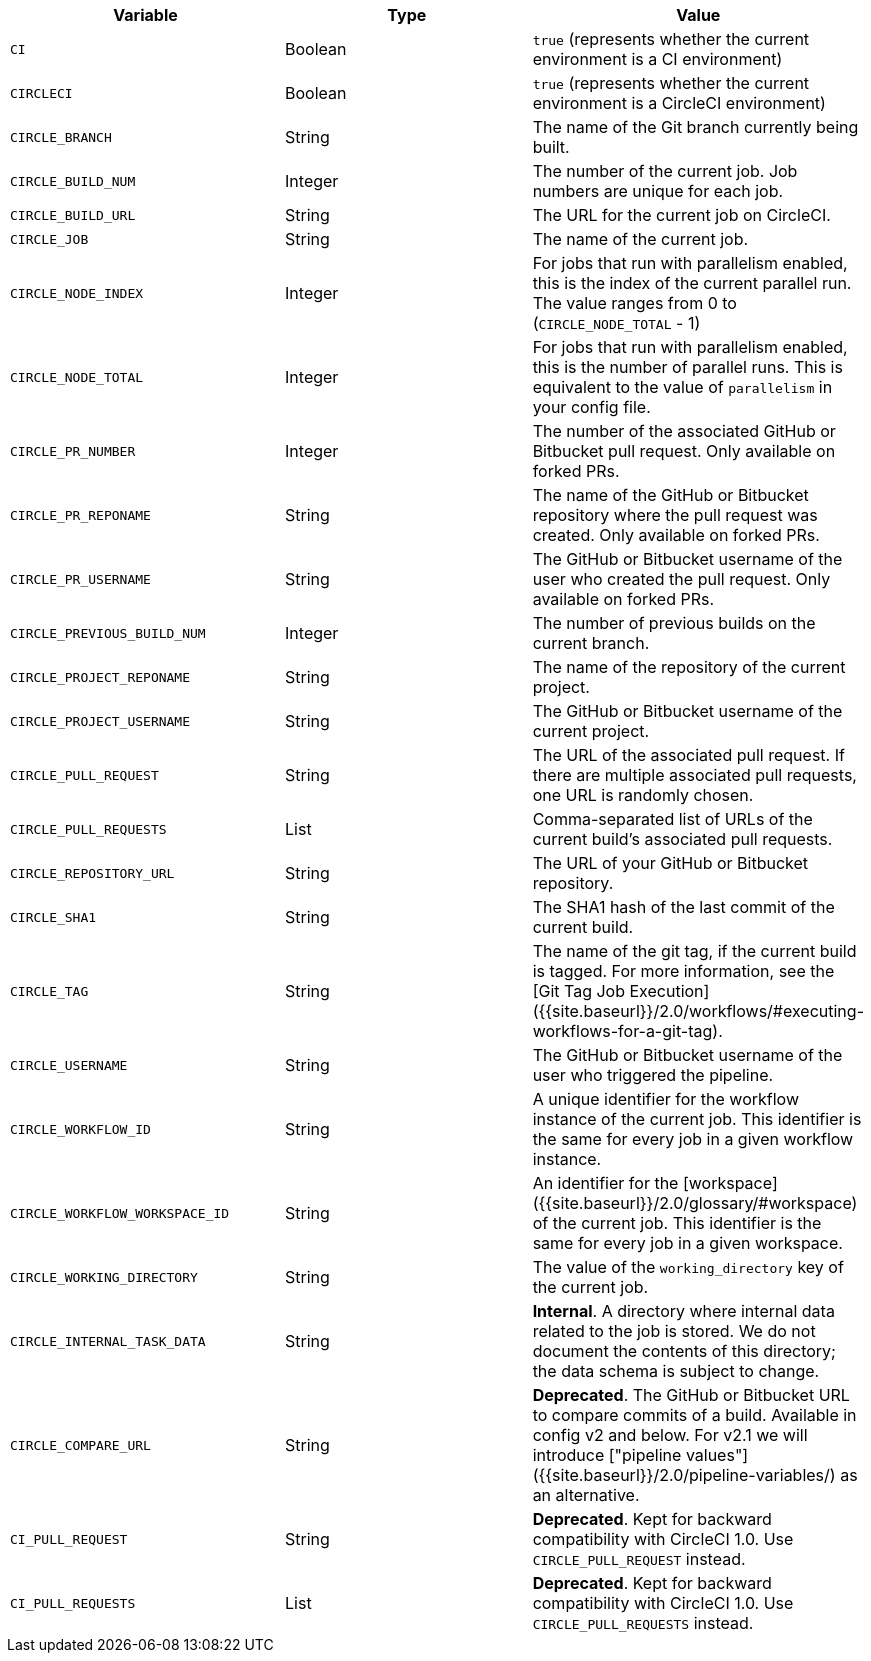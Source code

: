 [.table.table-striped]
[cols=3*, options="header", stripes=even]
|===
| Variable                                   
| Type    
| Value

| `CI`                           
| Boolean 
| `true` (represents whether the current environment is a CI environment)

| `CIRCLECI`                     
| Boolean 
| `true` (represents whether the current environment is a CircleCI environment)

| `CIRCLE_BRANCH`                
| String  
| The name of the Git branch currently being built.

| `CIRCLE_BUILD_NUM`             
| Integer 
| The number of the current job. Job numbers are unique for each job.

| `CIRCLE_BUILD_URL`             
| String  
| The URL for the current job on CircleCI.

| `CIRCLE_JOB`                   
| String  
| The name of the current job.

| `CIRCLE_NODE_INDEX`            
| Integer 
| For jobs that run with parallelism enabled, this is the index of the current parallel run. The value ranges from 0 to (`CIRCLE_NODE_TOTAL` - 1)

| `CIRCLE_NODE_TOTAL`            
| Integer 
| For jobs that run with parallelism enabled, this is the number of parallel runs. This is equivalent to the value of `parallelism` in your config file.

| `CIRCLE_PR_NUMBER`             
| Integer 
| The number of the associated GitHub or Bitbucket pull request. Only available on forked PRs.

| `CIRCLE_PR_REPONAME`           
| String  
| The name of the GitHub or Bitbucket repository where the pull request was created. Only available on forked PRs.

| `CIRCLE_PR_USERNAME`           
| String  
| The GitHub or Bitbucket username of the user who created the pull request. Only available on forked PRs.

| `CIRCLE_PREVIOUS_BUILD_NUM`    
| Integer 
| The number of previous builds on the current branch.

| `CIRCLE_PROJECT_REPONAME`      
| String  
| The name of the repository of the current project.

| `CIRCLE_PROJECT_USERNAME`      
| String  
| The GitHub or Bitbucket username of the current project.

| `CIRCLE_PULL_REQUEST`          
| String  
| The URL of the associated pull request. If there are multiple associated pull requests, one URL is randomly chosen.

| `CIRCLE_PULL_REQUESTS`         
| List    
| Comma-separated list of URLs of the current build's associated pull requests.

| `CIRCLE_REPOSITORY_URL`        
| String  
| The URL of your GitHub or Bitbucket repository.

| `CIRCLE_SHA1`                  
| String  
| The SHA1 hash of the last commit of the current build.

| `CIRCLE_TAG`                   
| String  
| The name of the git tag, if the current build is tagged. For more information, see the [Git Tag Job Execution]({{site.baseurl}}/2.0/workflows/#executing-workflows-for-a-git-tag).

| `CIRCLE_USERNAME`              
| String  
| The GitHub or Bitbucket username of the user who triggered the pipeline.

| `CIRCLE_WORKFLOW_ID`           
| String  
| A unique identifier for the workflow instance of the current job. This identifier is the same for every job in a given workflow instance.

| `CIRCLE_WORKFLOW_WORKSPACE_ID` 
| String  
| An identifier for the [workspace]({{site.baseurl}}/2.0/glossary/#workspace) of the current job. This identifier is the same for every job in a given workspace.

| `CIRCLE_WORKING_DIRECTORY`     
| String  
| The value of the `working_directory` key of the current job.

| `CIRCLE_INTERNAL_TASK_DATA`    
| String  
| **Internal**. A directory where internal data related to the job is stored. We do not document the contents of this directory; the data schema is subject to change.

| `CIRCLE_COMPARE_URL`           
| String  
| **Deprecated**. The GitHub or Bitbucket URL to compare commits of a build. Available in config v2 and below. For v2.1 we will introduce ["pipeline values"]({{site.baseurl}}/2.0/pipeline-variables/) as an alternative.

| `CI_PULL_REQUEST`             
| String  
| **Deprecated**. Kept for backward compatibility with CircleCI 1.0. Use `CIRCLE_PULL_REQUEST` instead.

| `CI_PULL_REQUESTS`             
| List    
| **Deprecated**. Kept for backward compatibility with CircleCI 1.0. Use `CIRCLE_PULL_REQUESTS` instead.
|===